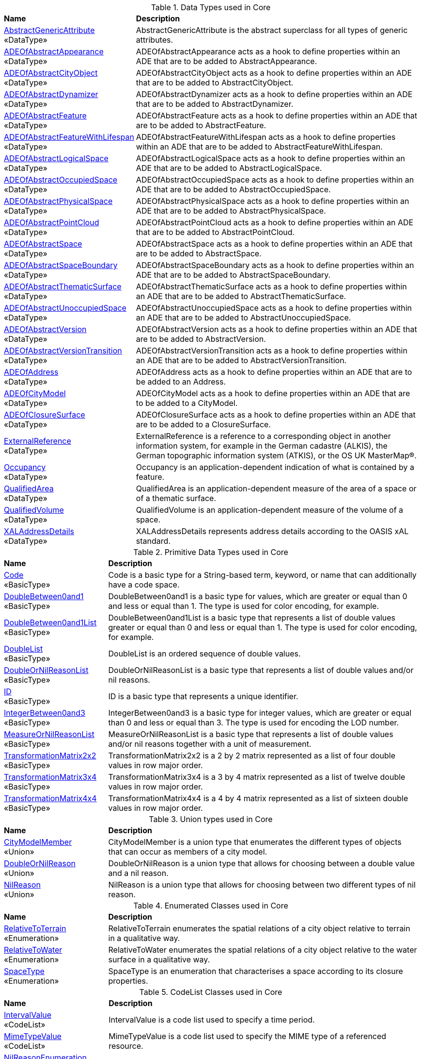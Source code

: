[[Core-datatypes-table]]
.Data Types used in Core
[cols="2,6",options="headers"]
|===
^|*Name* ^|*Description*
|<<AbstractGenericAttribute-section,AbstractGenericAttribute>> +
 «DataType»  |AbstractGenericAttribute is the abstract superclass for all types of generic attributes.
|<<ADEOfAbstractAppearance-section,ADEOfAbstractAppearance>> +
 «DataType»  |ADEOfAbstractAppearance acts as a hook to define properties within an ADE that are to be added to AbstractAppearance.
|<<ADEOfAbstractCityObject-section,ADEOfAbstractCityObject>> +
 «DataType»  |ADEOfAbstractCityObject acts as a hook to define properties within an ADE that are to be added to AbstractCityObject.
|<<ADEOfAbstractDynamizer-section,ADEOfAbstractDynamizer>> +
 «DataType»  |ADEOfAbstractDynamizer acts as a hook to define properties within an ADE that are to be added to AbstractDynamizer.
|<<ADEOfAbstractFeature-section,ADEOfAbstractFeature>> +
 «DataType»  |ADEOfAbstractFeature acts as a hook to define properties within an ADE that are to be added to AbstractFeature.
|<<ADEOfAbstractFeatureWithLifespan-section,ADEOfAbstractFeatureWithLifespan>> +
 «DataType»  |ADEOfAbstractFeatureWithLifespan acts as a hook to define properties within an ADE that are to be added to AbstractFeatureWithLifespan.
|<<ADEOfAbstractLogicalSpace-section,ADEOfAbstractLogicalSpace>> +
 «DataType»  |ADEOfAbstractLogicalSpace acts as a hook to define properties within an ADE that are to be added to AbstractLogicalSpace.
|<<ADEOfAbstractOccupiedSpace-section,ADEOfAbstractOccupiedSpace>> +
 «DataType»  |ADEOfAbstractOccupiedSpace acts as a hook to define properties within an ADE that are to be added to AbstractOccupiedSpace.
|<<ADEOfAbstractPhysicalSpace-section,ADEOfAbstractPhysicalSpace>> +
 «DataType»  |ADEOfAbstractPhysicalSpace acts as a hook to define properties within an ADE that are to be added to AbstractPhysicalSpace.
|<<ADEOfAbstractPointCloud-section,ADEOfAbstractPointCloud>> +
 «DataType»  |ADEOfAbstractPointCloud acts as a hook to define properties within an ADE that are to be added to AbstractPointCloud.
|<<ADEOfAbstractSpace-section,ADEOfAbstractSpace>> +
 «DataType»  |ADEOfAbstractSpace acts as a hook to define properties within an ADE that are to be added to AbstractSpace.
|<<ADEOfAbstractSpaceBoundary-section,ADEOfAbstractSpaceBoundary>> +
 «DataType»  |ADEOfAbstractSpaceBoundary acts as a hook to define properties within an ADE that are to be added to AbstractSpaceBoundary.
|<<ADEOfAbstractThematicSurface-section,ADEOfAbstractThematicSurface>> +
 «DataType»  |ADEOfAbstractThematicSurface acts as a hook to define properties within an ADE that are to be added to AbstractThematicSurface.
|<<ADEOfAbstractUnoccupiedSpace-section,ADEOfAbstractUnoccupiedSpace>> +
 «DataType»  |ADEOfAbstractUnoccupiedSpace acts as a hook to define properties within an ADE that are to be added to AbstractUnoccupiedSpace.
|<<ADEOfAbstractVersion-section,ADEOfAbstractVersion>> +
 «DataType»  |ADEOfAbstractVersion acts as a hook to define properties within an ADE that are to be added to AbstractVersion.
|<<ADEOfAbstractVersionTransition-section,ADEOfAbstractVersionTransition>> +
 «DataType»  |ADEOfAbstractVersionTransition acts as a hook to define properties within an ADE that are to be added to AbstractVersionTransition.
|<<ADEOfAddress-section,ADEOfAddress>> +
 «DataType»  |ADEOfAddress acts as a hook to define properties within an ADE that are to be added to an Address.
|<<ADEOfCityModel-section,ADEOfCityModel>> +
 «DataType»  |ADEOfCityModel acts as a hook to define properties within an ADE that are to be added to a CityModel.
|<<ADEOfClosureSurface-section,ADEOfClosureSurface>> +
 «DataType»  |ADEOfClosureSurface acts as a hook to define properties within an ADE that are to be added to a ClosureSurface.
|<<ExternalReference-section,ExternalReference>> +
 «DataType»  |ExternalReference is a reference to a corresponding object in another information system, for example in the German cadastre (ALKIS), the German topographic information system (ATKIS), or the OS UK MasterMap®.
|<<Occupancy-section,Occupancy>> +
 «DataType»  |Occupancy is an application-dependent indication of what is contained by a feature.
|<<QualifiedArea-section,QualifiedArea>> +
 «DataType»  |QualifiedArea is an application-dependent measure of the area of a space or of a thematic surface.
|<<QualifiedVolume-section,QualifiedVolume>> +
 «DataType»  |QualifiedVolume is an application-dependent measure of the volume of a space.
|<<XALAddressDetails-section,XALAddressDetails>> +
 «DataType»  |XALAddressDetails represents address details according to the OASIS xAL standard.
|===

[[Core-primitives-table]]
.Primitive Data Types used in Core
[cols="2,6",options="headers"]
|===
^|*Name* ^|*Description*
|<<Code-section,Code>> +
 «BasicType»  |Code is a basic type for a String-based term, keyword, or name that can additionally have a code space.
|<<DoubleBetween0and1-section,DoubleBetween0and1>> +
 «BasicType»  |DoubleBetween0and1 is a basic type for values, which are greater or equal than 0 and less or equal than 1. The type is used for color encoding, for example.
|<<DoubleBetween0and1List-section,DoubleBetween0and1List>> +
 «BasicType»  |DoubleBetween0and1List is a basic type that represents a list of double values greater or equal than 0 and less or equal than 1. The type is used for color encoding, for example.
|<<DoubleList-section,DoubleList>> +
 «BasicType»  |DoubleList is an ordered sequence of double values.
|<<DoubleOrNilReasonList-section,DoubleOrNilReasonList>> +
 «BasicType»  |DoubleOrNilReasonList is a basic type that represents a list of double values and/or nil reasons.
|<<ID-section,ID>> +
 «BasicType»  |ID is a basic type that represents a unique identifier.
|<<IntegerBetween0and3-section,IntegerBetween0and3>> +
 «BasicType»  |IntegerBetween0and3 is a basic type for integer values, which are greater or equal than 0 and less or equal than 3. The type is used for encoding the LOD number.
|<<MeasureOrNilReasonList-section,MeasureOrNilReasonList>> +
 «BasicType»  |MeasureOrNilReasonList is a basic type that represents a list of double values and/or nil reasons together with a unit of measurement.
|<<TransformationMatrix2x2-section,TransformationMatrix2x2>> +
 «BasicType»  |TransformationMatrix2x2 is a 2 by 2 matrix represented as a list of four double values in row major order.
|<<TransformationMatrix3x4-section,TransformationMatrix3x4>> +
 «BasicType»  |TransformationMatrix3x4 is a 3 by 4 matrix represented as a list of twelve double values in row major order.
|<<TransformationMatrix4x4-section,TransformationMatrix4x4>> +
 «BasicType»  |TransformationMatrix4x4 is a 4 by 4 matrix represented as a list of sixteen double values in row major order.
|===

[[Core-unions-table]]
.Union types used in Core
[cols="2,6",options="headers"]
|===
^|*Name* ^|*Description*
|<<CityModelMember-section,CityModelMember>> +
 «Union»  |CityModelMember is a union type that enumerates the different types of objects that can occur as members of a city model.
|<<DoubleOrNilReason-section,DoubleOrNilReason>> +
 «Union»  |DoubleOrNilReason is a union type that allows for choosing between a double value and a nil reason.
|<<NilReason-section,NilReason>> +
 «Union»  |NilReason is a union type that allows for choosing between two different types of nil reason.
|===

[[Core-enumeration-table]]
.Enumerated Classes used in Core
[cols="2,6",options="headers"]
|===
^|*Name* ^|*Description*
|<<RelativeToTerrain-section,RelativeToTerrain>> +
 «Enumeration»  |RelativeToTerrain enumerates the spatial relations of a city object relative to terrain in a qualitative way.
|<<RelativeToWater-section,RelativeToWater>> +
 «Enumeration»  |RelativeToWater enumerates the spatial relations of a city object relative to the water surface in a qualitative way.
|<<SpaceType-section,SpaceType>> +
 «Enumeration»  |SpaceType is an enumeration that characterises a space according to its closure properties.
|===

[[Core-codelist-table]]
.CodeList Classes used in Core
[cols="2,6",options="headers"]
|===
^|*Name* ^|*Description*
|<<IntervalValue-section,IntervalValue>> +
 «CodeList»  |IntervalValue is a code list used to specify a time period.
|<<MimeTypeValue-section,MimeTypeValue>> +
 «CodeList»  |MimeTypeValue is a code list used to specify the MIME type of a referenced resource.
|<<NilReasonEnumeration-section,NilReasonEnumeration>> +
 «CodeList»  |NilReasonEnumeration is a code list that enumerates the different nil reasons.
|<<OccupantTypeValue-section,OccupantTypeValue>> +
 «CodeList»  |OccupantTypeValue is a code list used to classify occupants.
|<<OtherRelationTypeValue-section,OtherRelationTypeValue>> +
 «CodeList»  |OtherRelationTypeValue is a code list used to classify other types of city object relations.
|<<QualifiedAreaTypeValue-section,QualifiedAreaTypeValue>> +
 «CodeList»  |QualifiedAreaTypeValue is a code list used to specify area types.
|<<QualifiedVolumeTypeValue-section,QualifiedVolumeTypeValue>> +
 «CodeList»  |QualifiedVolumeTypeValue is a code list used to specify volume types.
|<<RelationTypeValue-section,RelationTypeValue>> +
 «CodeList»  |RelationTypeValue is a code list used to classify city object relations.
|<<TemporalRelationTypeValue-section,TemporalRelationTypeValue>> +
 «CodeList»  |TemporalRelationTypeValue is a code list used to classify temporal city object relations.
|<<TopologicRelationTypeValue-section,TopologicRelationTypeValue>> +
 «CodeList»  |TopologicRelationTypeValue is a code list used to classify topological city object relations.
|===  
